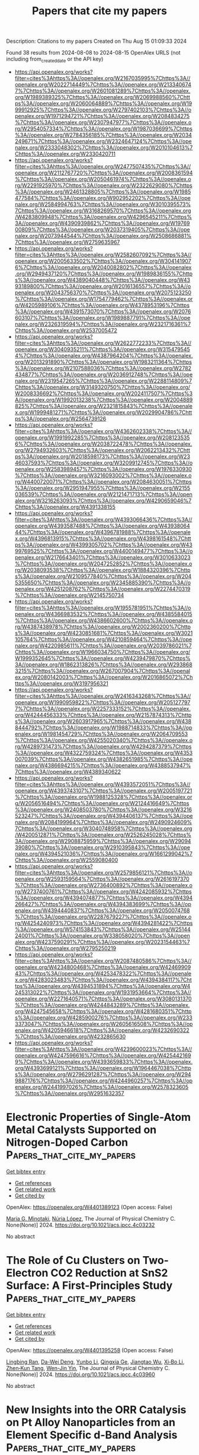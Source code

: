 #+TITLE: Papers that cite my papers
Description: Citations to my papers
Created on Thu Aug 15 01:09:33 2024

Found 38 results from 2024-08-08 to 2024-08-15
OpenAlex URLS (not including from_created_date or the API key)
- [[https://api.openalex.org/works?filter=cites%3Ahttps%3A//openalex.org/W2167035995%7Chttps%3A//openalex.org/W2022714449%7Chttps%3A//openalex.org/W2133406747%7Chttps%3A//openalex.org/W2601081289%7Chttps%3A//openalex.org/W1989389325%7Chttps%3A//openalex.org/W2069988560%7Chttps%3A//openalex.org/W2060064889%7Chttps%3A//openalex.org/W1999912925%7Chttps%3A//openalex.org/W2797402103%7Chttps%3A//openalex.org/W1971294721%7Chttps%3A//openalex.org/W2084834275%7Chttps%3A//openalex.org/W2307947977%7Chttps%3A//openalex.org/W2954057334%7Chttps%3A//openalex.org/W1987036699%7Chttps%3A//openalex.org/W2784356185%7Chttps%3A//openalex.org/W2034249671%7Chttps%3A//openalex.org/W2324647124%7Chttps%3A//openalex.org/W2333048302%7Chttps%3A//openalex.org/W2010104613%7Chttps%3A//openalex.org/W2330420711]]
- [[https://api.openalex.org/works?filter=cites%3Ahttps%3A//openalex.org/W2477507435%7Chttps%3A//openalex.org/W2112767720%7Chttps%3A//openalex.org/W2008361594%7Chttps%3A//openalex.org/W2050461974%7Chttps%3A//openalex.org/W2291925970%7Chttps%3A//openalex.org/W2322629080%7Chttps%3A//openalex.org/W2461328805%7Chttps%3A//openalex.org/W1985477584%7Chttps%3A//openalex.org/W902952202%7Chttps%3A//openalex.org/W2584994763%7Chttps%3A//openalex.org/W3010395573%7Chttps%3A//openalex.org/W3168269570%7Chttps%3A//openalex.org/W4283809948%7Chttps%3A//openalex.org/W4296545211%7Chttps%3A//openalex.org/W4390939862%7Chttps%3A//openalex.org/W1976900809%7Chttps%3A//openalex.org/W2037319405%7Chttps%3A//openalex.org/W2073944544%7Chttps%3A//openalex.org/W2508686881%7Chttps%3A//openalex.org/W2759635967]]
- [[https://api.openalex.org/works?filter=cites%3Ahttps%3A//openalex.org/W2582607092%7Chttps%3A//openalex.org/W2005633502%7Chttps%3A//openalex.org/W3041419076%7Chttps%3A//openalex.org/W2040082802%7Chttps%3A//openalex.org/W2949437120%7Chttps%3A//openalex.org/W1989836155%7Chttps%3A//openalex.org/W4389040448%7Chttps%3A//openalex.org/W4393189800%7Chttps%3A//openalex.org/W2016136557%7Chttps%3A//openalex.org/W2043756370%7Chttps%3A//openalex.org/W2075123250%7Chttps%3A//openalex.org/W1754779462%7Chttps%3A//openalex.org/W4205989106%7Chttps%3A//openalex.org/W4378953196%7Chttps%3A//openalex.org/W4391573070%7Chttps%3A//openalex.org/W2076603107%7Chttps%3A//openalex.org/W1989887791%7Chttps%3A//openalex.org/W2326319594%7Chttps%3A//openalex.org/W2321716361%7Chttps%3A//openalex.org/W2537005472]]
- [[https://api.openalex.org/works?filter=cites%3Ahttps%3A//openalex.org/W2622772233%7Chttps%3A//openalex.org/W3040935211%7Chttps%3A//openalex.org/W3154795454%7Chttps%3A//openalex.org/W4387964204%7Chttps%3A//openalex.org/W2013291890%7Chttps%3A//openalex.org/W1983211364%7Chttps%3A//openalex.org/W2107588036%7Chttps%3A//openalex.org/W2782434877%7Chttps%3A//openalex.org/W2036912748%7Chttps%3A//openalex.org/W2319547265%7Chttps%3A//openalex.org/W2288114809%7Chttps%3A//openalex.org/W3149320750%7Chttps%3A//openalex.org/W2008336692%7Chttps%3A//openalex.org/W2024117507%7Chttps%3A//openalex.org/W1992013238%7Chttps%3A//openalex.org/W2004889825%7Chttps%3A//openalex.org/W2321815843%7Chttps%3A//openalex.org/W1999481271%7Chttps%3A//openalex.org/W2029904786%7Chttps%3A//openalex.org/W2564739126]]
- [[https://api.openalex.org/works?filter=cites%3Ahttps%3A//openalex.org/W4362602338%7Chttps%3A//openalex.org/W1991992285%7Chttps%3A//openalex.org/W2081235356%7Chttps%3A//openalex.org/W2038722478%7Chttps%3A//openalex.org/W2794932603%7Chttps%3A//openalex.org/W2062213432%7Chttps%3A//openalex.org/W2018598173%7Chttps%3A//openalex.org/W2346037593%7Chttps%3A//openalex.org/W3209912745%7Chttps%3A//openalex.org/W2583989457%7Chttps%3A//openalex.org/W1976330930%7Chttps%3A//openalex.org/W3216093002%7Chttps%3A//openalex.org/W4400720071%7Chttps%3A//openalex.org/W2084630051%7Chttps%3A//openalex.org/W2951947955%7Chttps%3A//openalex.org/W2155036539%7Chttps%3A//openalex.org/W2121471713%7Chttps%3A//openalex.org/W3216263093%7Chttps%3A//openalex.org/W4290659046%7Chttps%3A//openalex.org/W4391338155]]
- [[https://api.openalex.org/works?filter=cites%3Ahttps%3A//openalex.org/W4393066436%7Chttps%3A//openalex.org/W4393587488%7Chttps%3A//openalex.org/W4393806444%7Chttps%3A//openalex.org/W4396781988%7Chttps%3A//openalex.org/W4396813915%7Chttps%3A//openalex.org/W4398161548%7Chttps%3A//openalex.org/W4399305702%7Chttps%3A//openalex.org/W4399769525%7Chttps%3A//openalex.org/W4400149477%7Chttps%3A//openalex.org/W2176643401%7Chttps%3A//openalex.org/W3010633023%7Chttps%3A//openalex.org/W2047252852%7Chttps%3A//openalex.org/W2038093538%7Chttps%3A//openalex.org/W1884320396%7Chttps%3A//openalex.org/W2109577840%7Chttps%3A//openalex.org/W2045355650%7Chttps%3A//openalex.org/W2345885390%7Chttps%3A//openalex.org/W4251208762%7Chttps%3A//openalex.org/W2274470319%7Chttps%3A//openalex.org/W2145750734]]
- [[https://api.openalex.org/works?filter=cites%3Ahttps%3A//openalex.org/W1955781951%7Chttps%3A//openalex.org/W4366983532%7Chttps%3A//openalex.org/W4385584015%7Chttps%3A//openalex.org/W4386602600%7Chttps%3A//openalex.org/W4387438978%7Chttps%3A//openalex.org/W2002360200%7Chttps%3A//openalex.org/W4230851681%7Chttps%3A//openalex.org/W3021105764%7Chttps%3A//openalex.org/W4210859464%7Chttps%3A//openalex.org/W4220985611%7Chttps%3A//openalex.org/W2039786021%7Chttps%3A//openalex.org/W1966034750%7Chttps%3A//openalex.org/W1999352645%7Chttps%3A//openalex.org/W4239479870%7Chttps%3A//openalex.org/W1862313826%7Chttps%3A//openalex.org/W2938683215%7Chttps%3A//openalex.org/W267007904%7Chttps%3A//openalex.org/W2080142003%7Chttps%3A//openalex.org/W2016865072%7Chttps%3A//openalex.org/W3197956321]]
- [[https://api.openalex.org/works?filter=cites%3Ahttps%3A//openalex.org/W2416343268%7Chttps%3A//openalex.org/W1990959822%7Chttps%3A//openalex.org/W2051277977%7Chttps%3A//openalex.org/W2257333152%7Chttps%3A//openalex.org/W4244456333%7Chttps%3A//openalex.org/W2157874313%7Chttps%3A//openalex.org/W2603917965%7Chttps%3A//openalex.org/W4388444792%7Chttps%3A//openalex.org/W1988714833%7Chttps%3A//openalex.org/W1981454729%7Chttps%3A//openalex.org/W2064709553%7Chttps%3A//openalex.org/W4255020340%7Chttps%3A//openalex.org/W4289731473%7Chttps%3A//openalex.org/W4294287379%7Chttps%3A//openalex.org/W4322759324%7Chttps%3A//openalex.org/W4353007039%7Chttps%3A//openalex.org/W4382651985%7Chttps%3A//openalex.org/W4386694215%7Chttps%3A//openalex.org/W4388537947%7Chttps%3A//openalex.org/W4389340622]]
- [[https://api.openalex.org/works?filter=cites%3Ahttps%3A//openalex.org/W4393572051%7Chttps%3A//openalex.org/W4393743107%7Chttps%3A//openalex.org/W2005197721%7Chttps%3A//openalex.org/W1988125328%7Chttps%3A//openalex.org/W2056516494%7Chttps%3A//openalex.org/W2124416649%7Chttps%3A//openalex.org/W2408503780%7Chttps%3A//openalex.org/W3216523247%7Chttps%3A//openalex.org/W4394406137%7Chttps%3A//openalex.org/W2084199964%7Chttps%3A//openalex.org/W2490924609%7Chttps%3A//openalex.org/W3040748958%7Chttps%3A//openalex.org/W4200512871%7Chttps%3A//openalex.org/W2526245028%7Chttps%3A//openalex.org/W2908875959%7Chttps%3A//openalex.org/W2909439080%7Chttps%3A//openalex.org/W2910395843%7Chttps%3A//openalex.org/W4394521036%7Chttps%3A//openalex.org/W1661299042%7Chttps%3A//openalex.org/W2559080400]]
- [[https://api.openalex.org/works?filter=cites%3Ahttps%3A//openalex.org/W2579856121%7Chttps%3A//openalex.org/W2593159564%7Chttps%3A//openalex.org/W2616197370%7Chttps%3A//openalex.org/W2736400892%7Chttps%3A//openalex.org/W2737400761%7Chttps%3A//openalex.org/W4242085932%7Chttps%3A//openalex.org/W4394074877%7Chttps%3A//openalex.org/W4394266427%7Chttps%3A//openalex.org/W4394383699%7Chttps%3A//openalex.org/W4394440837%7Chttps%3A//openalex.org/W2050074768%7Chttps%3A//openalex.org/W2287679227%7Chttps%3A//openalex.org/W4254240973%7Chttps%3A//openalex.org/W4394281422%7Chttps%3A//openalex.org/W574153843%7Chttps%3A//openalex.org/W2514424001%7Chttps%3A//openalex.org/W338058020%7Chttps%3A//openalex.org/W4237590291%7Chttps%3A//openalex.org/W2023154463%7Chttps%3A//openalex.org/W2795250219]]
- [[https://api.openalex.org/works?filter=cites%3Ahttps%3A//openalex.org/W2087480586%7Chttps%3A//openalex.org/W4234800468%7Chttps%3A//openalex.org/W4246990943%7Chttps%3A//openalex.org/W4253478322%7Chttps%3A//openalex.org/W4283023483%7Chttps%3A//openalex.org/W4394384117%7Chttps%3A//openalex.org/W4394531894%7Chttps%3A//openalex.org/W4245313022%7Chttps%3A//openalex.org/W1931953664%7Chttps%3A//openalex.org/W2271640571%7Chttps%3A//openalex.org/W3080131370%7Chttps%3A//openalex.org/W4244843289%7Chttps%3A//openalex.org/W4247545658%7Chttps%3A//openalex.org/W4281680351%7Chttps%3A//openalex.org/W4285900276%7Chttps%3A//openalex.org/W2333373047%7Chttps%3A//openalex.org/W2605616508%7Chttps%3A//openalex.org/W4205946618%7Chttps%3A//openalex.org/W4232690322%7Chttps%3A//openalex.org/W4232865630]]
- [[https://api.openalex.org/works?filter=cites%3Ahttps%3A//openalex.org/W4239600023%7Chttps%3A//openalex.org/W4247596616%7Chttps%3A//openalex.org/W4254421699%7Chttps%3A//openalex.org/W4393659833%7Chttps%3A//openalex.org/W4393699121%7Chttps%3A//openalex.org/W1964467038%7Chttps%3A//openalex.org/W2796291287%7Chttps%3A//openalex.org/W2949887176%7Chttps%3A//openalex.org/W4244960257%7Chttps%3A//openalex.org/W2441997026%7Chttps%3A//openalex.org/W2578323605%7Chttps%3A//openalex.org/W2951632357]]

* Electronic Properties of Single-Atom Metal Catalysts Supported on Nitrogen-Doped Carbon  :Papers_that_cite_my_papers:
:PROPERTIES:
:UUID: https://openalex.org/W4401389123
:TOPICS: Catalytic Nanomaterials, Electrocatalysis for Energy Conversion, Catalytic Dehydrogenation of Light Alkanes
:PUBLICATION_DATE: 2024-08-07
:END:    
    
[[elisp:(doi-add-bibtex-entry "https://doi.org/10.1021/acs.jpcc.4c03232")][Get bibtex entry]] 

- [[elisp:(progn (xref--push-markers (current-buffer) (point)) (oa--referenced-works "https://openalex.org/W4401389123"))][Get references]]
- [[elisp:(progn (xref--push-markers (current-buffer) (point)) (oa--related-works "https://openalex.org/W4401389123"))][Get related work]]
- [[elisp:(progn (xref--push-markers (current-buffer) (point)) (oa--cited-by-works "https://openalex.org/W4401389123"))][Get cited by]]

OpenAlex: https://openalex.org/W4401389123 (Open access: False)
    
[[https://openalex.org/A5037581426][Maria G. Minotaki]], [[https://openalex.org/A5100605805][Núria López]], The Journal of Physical Chemistry C. None(None)] 2024. https://doi.org/10.1021/acs.jpcc.4c03232 
     
No abstract    

    

* The Role of Cu Clusters on Two-Electron CO2 Reduction at SnS2 Surface: A First-Principles Study  :Papers_that_cite_my_papers:
:PROPERTIES:
:UUID: https://openalex.org/W4401395258
:TOPICS: Electrochemical Reduction of CO2 to Fuels, Catalytic Nanomaterials, Electrocatalysis for Energy Conversion
:PUBLICATION_DATE: 2024-08-07
:END:    
    
[[elisp:(doi-add-bibtex-entry "https://doi.org/10.1021/acs.jpcc.4c03960")][Get bibtex entry]] 

- [[elisp:(progn (xref--push-markers (current-buffer) (point)) (oa--referenced-works "https://openalex.org/W4401395258"))][Get references]]
- [[elisp:(progn (xref--push-markers (current-buffer) (point)) (oa--related-works "https://openalex.org/W4401395258"))][Get related work]]
- [[elisp:(progn (xref--push-markers (current-buffer) (point)) (oa--cited-by-works "https://openalex.org/W4401395258"))][Get cited by]]

OpenAlex: https://openalex.org/W4401395258 (Open access: False)
    
[[https://openalex.org/A5033472729][Lingbing Ran]], [[https://openalex.org/A5054984834][Da-Wei Deng]], [[https://openalex.org/A5100755281][Yunbo Li]], [[https://openalex.org/A5025150476][Qingxia Ge]], [[https://openalex.org/A5014111002][Jiangtao Wu]], [[https://openalex.org/A5101858529][Xi‐Bo Li]], [[https://openalex.org/A5046916725][Zhen‐Kun Tang]], [[https://openalex.org/A5100654261][Wen-Jin Yin]], The Journal of Physical Chemistry C. None(None)] 2024. https://doi.org/10.1021/acs.jpcc.4c03960 
     
No abstract    

    

* New Insights into the ORR Catalysis on Pt Alloy Nanoparticles from an Element Specific d-Band Analysis  :Papers_that_cite_my_papers:
:PROPERTIES:
:UUID: https://openalex.org/W4401395709
:TOPICS: Electrocatalysis for Energy Conversion, Fuel Cell Membrane Technology, Accelerating Materials Innovation through Informatics
:PUBLICATION_DATE: 2024-08-07
:END:    
    
[[elisp:(doi-add-bibtex-entry "https://doi.org/10.1021/acs.jpclett.4c01912")][Get bibtex entry]] 

- [[elisp:(progn (xref--push-markers (current-buffer) (point)) (oa--referenced-works "https://openalex.org/W4401395709"))][Get references]]
- [[elisp:(progn (xref--push-markers (current-buffer) (point)) (oa--related-works "https://openalex.org/W4401395709"))][Get related work]]
- [[elisp:(progn (xref--push-markers (current-buffer) (point)) (oa--cited-by-works "https://openalex.org/W4401395709"))][Get cited by]]

OpenAlex: https://openalex.org/W4401395709 (Open access: False)
    
[[https://openalex.org/A5020007180][Tyler Joe Ziehl]], [[https://openalex.org/A5084775819][Junrui Li]], [[https://openalex.org/A5065440051][Shouheng Sun]], [[https://openalex.org/A5103286383][Peng Zhang]], The Journal of Physical Chemistry Letters. None(None)] 2024. https://doi.org/10.1021/acs.jpclett.4c01912 
     
Bolstered by their unique atomic structures and tailored compositions, nanoalloys exhibit extraordinary properties making them ideal materials to solve challenges in energy storage and conversion catalysis. However, a quantitative description of the structure-property relationships using an accurate descriptor-based model for nanoalloys, ranging from bimetallic to multimetallic compositions, is needed to drive efficient material design toward high-performance catalysis. In this work, we highlight the electronic property and catalytic activity relationship from an element specific    

    

* Electrocatalytic Ammonia Oxidation to Nitrite and Nitrate with NiOOH‐Ni  :Papers_that_cite_my_papers:
:PROPERTIES:
:UUID: https://openalex.org/W4401396156
:TOPICS: Ammonia Synthesis and Electrocatalysis, Photocatalytic Materials for Solar Energy Conversion, Electrocatalysis for Energy Conversion
:PUBLICATION_DATE: 2024-08-07
:END:    
    
[[elisp:(doi-add-bibtex-entry "https://doi.org/10.1002/aenm.202401675")][Get bibtex entry]] 

- [[elisp:(progn (xref--push-markers (current-buffer) (point)) (oa--referenced-works "https://openalex.org/W4401396156"))][Get references]]
- [[elisp:(progn (xref--push-markers (current-buffer) (point)) (oa--related-works "https://openalex.org/W4401396156"))][Get related work]]
- [[elisp:(progn (xref--push-markers (current-buffer) (point)) (oa--cited-by-works "https://openalex.org/W4401396156"))][Get cited by]]

OpenAlex: https://openalex.org/W4401396156 (Open access: True)
    
[[https://openalex.org/A5100757247][Hanwen Liu]], [[https://openalex.org/A5090056715][Cheng‐Jie Yang]], [[https://openalex.org/A5047174251][Chung‐Li Dong]], [[https://openalex.org/A5014361481][Jiashu Wang]], [[https://openalex.org/A5100327582][Xin Zhang]], [[https://openalex.org/A5074675507][Andrey Lyalin]], [[https://openalex.org/A5034117852][Tetsuya Taketsugu]], [[https://openalex.org/A5101784637][Zhiqi Chen]], [[https://openalex.org/A5006377403][Daqin Guan]], [[https://openalex.org/A5072221758][Xiaomin Xu]], [[https://openalex.org/A5034744923][Zongping Shao]], [[https://openalex.org/A5076645149][Zhenguo Huang]], Advanced Energy Materials. None(None)] 2024. https://doi.org/10.1002/aenm.202401675 
     
Abstract Ammonia electrooxidation in aqueous solutions can be a highly energy‐efficient process in producing nitrate and nitrite while generating hydrogen under ambient conditions. However, the kinetics of this reaction are slow and the role of catalyst in facilitating ammonia electrooxidation is not well understood. In this study, a high‐performance NiOOH‐Ni catalyst is introduced for converting ammonia into nitrite with Faraday efficiency of up to 90.4% and nitrate production rate of 1 mg h −1 cm −2 . By employing Operando techniques, the role of NiOOH catalyst is elucidated in the dynamic electrooxidation of ammonia. Density functional theory (DFT) calculations support experimental observations and reveal the mechanism of the electrochemical oxidation of ammonia to nitrite and nitrate. Overall, this research contributes to the development of a cost‐effective and highly efficient catalyst for large‐scale ammonia electrolysis, while shedding light on the underlying mechanism of the NiOOH catalyst in ammonia electrooxidation.    

    

* Metal Atom–Support Interaction in Single Atom Catalysts toward Hydrogen Peroxide Electrosynthesis  :Papers_that_cite_my_papers:
:PROPERTIES:
:UUID: https://openalex.org/W4401397949
:TOPICS: Electrocatalysis for Energy Conversion, Catalytic Nanomaterials, Fuel Cell Membrane Technology
:PUBLICATION_DATE: 2024-08-07
:END:    
    
[[elisp:(doi-add-bibtex-entry "https://doi.org/10.1021/acsnano.4c07916")][Get bibtex entry]] 

- [[elisp:(progn (xref--push-markers (current-buffer) (point)) (oa--referenced-works "https://openalex.org/W4401397949"))][Get references]]
- [[elisp:(progn (xref--push-markers (current-buffer) (point)) (oa--related-works "https://openalex.org/W4401397949"))][Get related work]]
- [[elisp:(progn (xref--push-markers (current-buffer) (point)) (oa--cited-by-works "https://openalex.org/W4401397949"))][Get cited by]]

OpenAlex: https://openalex.org/W4401397949 (Open access: False)
    
[[https://openalex.org/A5039719123][Jizhou Duan]], [[https://openalex.org/A5008599015][Haitao Xu]], [[https://openalex.org/A5100648729][Wang Gao]], [[https://openalex.org/A5100416650][Shanshan Chen]], [[https://openalex.org/A5100767435][Feng Li]], [[https://openalex.org/A5100649707][Dongyuan Zhao]], ACS Nano. None(None)] 2024. https://doi.org/10.1021/acsnano.4c07916 
     
Single metal atom catalysts (SACs) have garnered considerable attention as promising agents for catalyzing important industrial reactions, particularly the electrochemical synthesis of hydrogen peroxide (H    

    

* Importance of Morphology of Layered Double Hydroxide in Electrochemical Energy Storage and Catalysis  :Papers_that_cite_my_papers:
:PROPERTIES:
:UUID: https://openalex.org/W4401400887
:TOPICS: Layered Double Hydroxide Nanomaterials, Materials for Electrochemical Supercapacitors, Aqueous Zinc-Ion Battery Technology
:PUBLICATION_DATE: 2024-08-07
:END:    
    
[[elisp:(doi-add-bibtex-entry "https://doi.org/10.1002/smtd.202400519")][Get bibtex entry]] 

- [[elisp:(progn (xref--push-markers (current-buffer) (point)) (oa--referenced-works "https://openalex.org/W4401400887"))][Get references]]
- [[elisp:(progn (xref--push-markers (current-buffer) (point)) (oa--related-works "https://openalex.org/W4401400887"))][Get related work]]
- [[elisp:(progn (xref--push-markers (current-buffer) (point)) (oa--cited-by-works "https://openalex.org/W4401400887"))][Get cited by]]

OpenAlex: https://openalex.org/W4401400887 (Open access: False)
    
[[https://openalex.org/A5030964596][Peng Song]], [[https://openalex.org/A5033634373][Qianfeng Pan]], [[https://openalex.org/A5027724689][Yixuan Qiao]], [[https://openalex.org/A5100423064][Tiantian Wang]], [[https://openalex.org/A5106350832][Nyan Lynn Htut]], [[https://openalex.org/A5100427392][Bo Chen]], [[https://openalex.org/A5103530725][Marc A. Anderson]], [[https://openalex.org/A5100322915][Yang Wang]], [[https://openalex.org/A5048769631][Han Hu]], Small Methods. None(None)] 2024. https://doi.org/10.1002/smtd.202400519 
     
The development of nanomaterials for energy storage and conversion has always been important. Layered double hydroxide (LDH) is a promising material due to its high capacity, tunable composition and easy synthesis. In this work, the morphology of NiCo-LDH is tuned with surfactants including sodium dodecyl sulfate (SDS) and cetyltrimethylammonium bromide (CTAB), and investigated the correlation between morphology and electrochemical properties. NiCo-LDH-SDS with a layered structure exhibited a specific capacitance of 1004 C g    

    

* Emerging electrocatalysts for green ammonia production: Recent progress and future outlook  :Papers_that_cite_my_papers:
:PROPERTIES:
:UUID: https://openalex.org/W4401406586
:TOPICS: Ammonia Synthesis and Electrocatalysis, Content-Centric Networking for Information Delivery, Photocatalytic Materials for Solar Energy Conversion
:PUBLICATION_DATE: 2024-10-01
:END:    
    
[[elisp:(doi-add-bibtex-entry "https://doi.org/10.1016/j.arabjc.2024.105950")][Get bibtex entry]] 

- [[elisp:(progn (xref--push-markers (current-buffer) (point)) (oa--referenced-works "https://openalex.org/W4401406586"))][Get references]]
- [[elisp:(progn (xref--push-markers (current-buffer) (point)) (oa--related-works "https://openalex.org/W4401406586"))][Get related work]]
- [[elisp:(progn (xref--push-markers (current-buffer) (point)) (oa--cited-by-works "https://openalex.org/W4401406586"))][Get cited by]]

OpenAlex: https://openalex.org/W4401406586 (Open access: True)
    
[[https://openalex.org/A5037137868][Sajid Mahmood]], [[https://openalex.org/A5080510826][Shahid Iqbal]], [[https://openalex.org/A5037137868][Sajid Mahmood]], [[https://openalex.org/A5022610278][Muhammad Ammar]], [[https://openalex.org/A5022077571][Muhammad Javed Iqbal]], [[https://openalex.org/A5066297578][Ali Bahadur]], [[https://openalex.org/A5043577597][Nasser S. Awwad]], [[https://openalex.org/A5061201872][Hala A. Ibrahium]], Arabian Journal of Chemistry. 17(10)] 2024. https://doi.org/10.1016/j.arabjc.2024.105950 
     
In the Haber-Bosch process (HBp), which uses elevated pressure and temperature to produce more concentration of nitrogen and hydrogen gases, 90% of the 175 million metric tons of NH3 generated worldwide in 2016 were manufactured in this process. According to the road plan for sustainable ammonia production sustainably, using water as a reducing agent is the most effective way to fix nitrogen in close-quarters ambiance. A complete explanation of theoretical and practical work on electrocatalytic nitrogen reduction is provided in this article, with special attention paid to the low selectivity of nitrogen reduction to ammonia in comparison to protons to hydrogen. Since they are essential for accurately achieving high nitrogen production and Faradaic efficiency (FE), their information outlines electrocatalysts, electrolyte selection criteria, and managed experiment design. Under diverse conditions, the evolution of theory and experiment is examined. Finally, feedback is given on this field's present issues and prospects.    

    

* Tunable topological magnetism in superlattices of nonmagnetic B20 systems  :Papers_that_cite_my_papers:
:PROPERTIES:
:UUID: https://openalex.org/W4401418556
:TOPICS: Magnetic Skyrmions and Spintronics, Mechanical Properties of Metallic Glasses, Synthesis and Properties of Boron-based Materials
:PUBLICATION_DATE: 2024-08-08
:END:    
    
[[elisp:(doi-add-bibtex-entry "https://doi.org/10.1103/physrevb.110.l060407")][Get bibtex entry]] 

- [[elisp:(progn (xref--push-markers (current-buffer) (point)) (oa--referenced-works "https://openalex.org/W4401418556"))][Get references]]
- [[elisp:(progn (xref--push-markers (current-buffer) (point)) (oa--related-works "https://openalex.org/W4401418556"))][Get related work]]
- [[elisp:(progn (xref--push-markers (current-buffer) (point)) (oa--cited-by-works "https://openalex.org/W4401418556"))][Get cited by]]

OpenAlex: https://openalex.org/W4401418556 (Open access: True)
    
[[https://openalex.org/A5059946451][Vladislav Borisov]], [[https://openalex.org/A5000450963][Anna Delin]], [[https://openalex.org/A5064187188][Olle Eriksson]], Physical review. B./Physical review. B. 110(6)] 2024. https://doi.org/10.1103/physrevb.110.l060407 
     
We predict topological magnetic properties of B20 systems, that are organized in atomically thin multilayers. In particular, we focus on FeSi/CoSi and FeSi/FeGe superlattices with different numbers of layers and interface structures. We demonstrate that the absence of long-range magnetic order, previously observed in bulk FeSi and CoSi, is broken near the FeSi/CoSi interface, where a magnetic state with a nontrivial topological texture appears. Using the Heisenberg and Dzyaloshinskii-Moriya (DM) interactions calculated from first principles, we perform finite-temperature atomistic spin dynamics simulations for up to 2×106 spins to capture the complexity of noncollinear textures. Our simulations predict the formation of antiskyrmions in a [001]-oriented FeSi/CoSi multilayer, intermediate skyrmions in a [111]-oriented FeSi/CoSi system, and Bloch skyrmions in the FeSi/FeGe (001) system, with a size between 7 and 37 nm. These varieties of topological magnetic textures in the studied systems can be attributed to the complex asymmetric structure of the DM matrix, which is different from previously known magnetic materials. We demonstrate that through structural engineering both ferromagnetic and antiferromagnetic skyrmions can be stabilized, where the latter are especially appealing for applications due to the zero skyrmion Hall effect. The proposed B20 multilayers show a potential for further exploration and call for experimental confirmation. Published by the American Physical Society 2024    

    

* Enhancing Low Temperature Lithium-ion Battery Performance under High-rate Conditions with Niobium Oxides  :Papers_that_cite_my_papers:
:PROPERTIES:
:UUID: https://openalex.org/W4401422129
:TOPICS: Lithium-ion Battery Technology, Lithium Battery Technologies, Battery Recycling and Rare Earth Recovery
:PUBLICATION_DATE: 2024-08-01
:END:    
    
[[elisp:(doi-add-bibtex-entry "https://doi.org/10.1016/j.mtener.2024.101663")][Get bibtex entry]] 

- [[elisp:(progn (xref--push-markers (current-buffer) (point)) (oa--referenced-works "https://openalex.org/W4401422129"))][Get references]]
- [[elisp:(progn (xref--push-markers (current-buffer) (point)) (oa--related-works "https://openalex.org/W4401422129"))][Get related work]]
- [[elisp:(progn (xref--push-markers (current-buffer) (point)) (oa--cited-by-works "https://openalex.org/W4401422129"))][Get cited by]]

OpenAlex: https://openalex.org/W4401422129 (Open access: False)
    
[[https://openalex.org/A5073315754][Elizabeth A. Pogue]], [[https://openalex.org/A5087885200][Spencer Langevin]], [[https://openalex.org/A5072491631][Tanner Hamann]], [[https://openalex.org/A5038524359][Karun K. Rao]], [[https://openalex.org/A5066321829][Marshall A. Schroeder]], [[https://openalex.org/A5027907644][Nam Q. Le]], [[https://openalex.org/A5025986733][Courtney McHale]], [[https://openalex.org/A5095955718][Zachary Burchfield]], [[https://openalex.org/A5080572468][Jesse S. Ko]], Materials Today Energy. None(None)] 2024. https://doi.org/10.1016/j.mtener.2024.101663 
     
No abstract    

    

* Financiamento ambiental e a atividade de captura e armazenamento de CO2: instrumentos para efetivação da responsabilidade de longo prazo no Brasil  :Papers_that_cite_my_papers:
:PROPERTIES:
:UUID: https://openalex.org/W4401422708
:TOPICS: Impact of Infrastructure and Taxation on Economic Growth, Ship Recycling and Offshore Decommissioning, Measurement and Evaluation of Sustainable Development
:PUBLICATION_DATE: 2024-08-08
:END:    
    
[[elisp:(doi-add-bibtex-entry "https://doi.org/10.11606/t.106.2024.tde-22072024-155313")][Get bibtex entry]] 

- [[elisp:(progn (xref--push-markers (current-buffer) (point)) (oa--referenced-works "https://openalex.org/W4401422708"))][Get references]]
- [[elisp:(progn (xref--push-markers (current-buffer) (point)) (oa--related-works "https://openalex.org/W4401422708"))][Get related work]]
- [[elisp:(progn (xref--push-markers (current-buffer) (point)) (oa--cited-by-works "https://openalex.org/W4401422708"))][Get cited by]]

OpenAlex: https://openalex.org/W4401422708 (Open access: True)
    
[[https://openalex.org/A5106358548][Silvia Andrea Cupertino]], No host. None(None)] 2024. https://doi.org/10.11606/t.106.2024.tde-22072024-155313  ([[http://www.teses.usp.br/teses/disponiveis/106/106133/tde-22072024-155313/publico/TeseFinanciamentoAmbientalSilviaCupertino.pdf][pdf]])
     
No abstract    

    

* Review of Extrinsic Factors That Limit the Catalytic Performance of Transition Metal Dichalcogenides (TMDs) in Hydrogen Evolution Reactions (HER)  :Papers_that_cite_my_papers:
:PROPERTIES:
:UUID: https://openalex.org/W4401427676
:TOPICS: Thin-Film Solar Cell Technology, Two-Dimensional Materials, Electrocatalysis for Energy Conversion
:PUBLICATION_DATE: 2024-08-08
:END:    
    
[[elisp:(doi-add-bibtex-entry "https://doi.org/10.1002/celc.202400259")][Get bibtex entry]] 

- [[elisp:(progn (xref--push-markers (current-buffer) (point)) (oa--referenced-works "https://openalex.org/W4401427676"))][Get references]]
- [[elisp:(progn (xref--push-markers (current-buffer) (point)) (oa--related-works "https://openalex.org/W4401427676"))][Get related work]]
- [[elisp:(progn (xref--push-markers (current-buffer) (point)) (oa--cited-by-works "https://openalex.org/W4401427676"))][Get cited by]]

OpenAlex: https://openalex.org/W4401427676 (Open access: True)
    
[[https://openalex.org/A5065698004][Jeyavelan Muthu]], [[https://openalex.org/A5059883196][Farheen Khurshid]], [[https://openalex.org/A5087242105][Mario Hofmann]], [[https://openalex.org/A5028064495][Ya‐Ping Hsieh]], ChemElectroChem. None(None)] 2024. https://doi.org/10.1002/celc.202400259 
     
Abstract Transition metal dichalcogenides (TMDs) have garnered attention as potential catalysts for water splitting owing to their unique structures, diverse electronic properties, and composition from earth‐abundant elements. While certain TMD catalysts, notably MoS 2 , have shown promising activity for hydrogen evolution reactions (HER), achieving performance comparable to traditional platinum catalysts remains a challenge. While significant effort has been invested into understanding the effect of TMD's structural properties, such as defectiveness and crystalline phases, recent work has emphasized the role of extrinsic factors on HER. This review summarizes the current understanding of the impact of commonly overlooked electrocatalytic effects that exhibit an enhanced importance in TMD‐based HER. By combining recent advances in theoretical modeling and experimental work, we review the dominating effects of extrinsic factors including electronic resistance, interfacial barriers, surface roughness, oxidation, and valence impurities. Our work aims to provide insights into optimizing TMDs as highly efficient catalysts for HER, facilitating future advancements in hydrogen generation technology.    

    

* Exploring Direct Electrochemical Fischer–Tropsch Chemistry of C1–C7 Hydrocarbons via Perimeter Engineering of Au–SrTiO3 Catalyst  :Papers_that_cite_my_papers:
:PROPERTIES:
:UUID: https://openalex.org/W4401427793
:TOPICS: Electrochemical Reduction of CO2 to Fuels, Electrocatalysis for Energy Conversion, Catalytic Nanomaterials
:PUBLICATION_DATE: 2024-08-08
:END:    
    
[[elisp:(doi-add-bibtex-entry "https://doi.org/10.1002/aenm.202402062")][Get bibtex entry]] 

- [[elisp:(progn (xref--push-markers (current-buffer) (point)) (oa--referenced-works "https://openalex.org/W4401427793"))][Get references]]
- [[elisp:(progn (xref--push-markers (current-buffer) (point)) (oa--related-works "https://openalex.org/W4401427793"))][Get related work]]
- [[elisp:(progn (xref--push-markers (current-buffer) (point)) (oa--cited-by-works "https://openalex.org/W4401427793"))][Get cited by]]

OpenAlex: https://openalex.org/W4401427793 (Open access: True)
    
[[https://openalex.org/A5103940136][Ju Hyun Yang]], [[https://openalex.org/A5106359982][Gi Beom Sim]], [[https://openalex.org/A5101647024][So Jeong Park]], [[https://openalex.org/A5062873772][Choong Kyun Rhee]], [[https://openalex.org/A5018915169][Chang Woo Myung]], [[https://openalex.org/A5035286820][Youngku Sohn]], Advanced Energy Materials. None(None)] 2024. https://doi.org/10.1002/aenm.202402062 
     
Abstract Traditionally, Fischer–Tropsch (FT) synthesis is performed using thermal catalysts and syngas (CO and H 2 ) under high‐pressure and high‐temperature conditions. However, this study introduces an approach that relies on FT chemistry assisted by electrochemistry, referred to here as direct electrochemical (EC) FT chemistry, under ambient conditions. A series of CH 4 , C n H 2n , and C n H 2n+2 hydrocarbons (n = 1–7) is successfully produced over gold (Au) nanoparticle‐loaded perovskite strontium titanate (SrTiO 3 ) nanostructures grown on rutile TiO 2 supported on Ti. Au (1.0 nm)–SrTiO 3 shows the best interface formation, with the highest Faradaic efficiency for C 2+ hydrocarbons. This direct EC‐FT process proceeds via a C─C coupling chain growth reaction at the Au‐SrTiO 3 interface as evidenced by the hydrocarbon weight distribution analysis and density functional theory calculations. The robust combination of experimental and computational findings reveals that optimum conditions for producing surface hydrogenation and C─C coupling polymerization, initiated by surface * CO and * H are achieved by controlling the undercoordinated Au at the perimeter sites of supported Au nanoparticles and by ensuring a harmonized density of states between Au and SrTiO 3 . This EC‐FT process opens a promising avenue for the direct conversion of CO 2 and H 2 O into value‐added long‐chain hydrocarbons.    

    

* Breaking the scaling relations of effective CO2 electrochemical reduction in diatomic catalysts by adjusting the flow direction of intermediate structures  :Papers_that_cite_my_papers:
:PROPERTIES:
:UUID: https://openalex.org/W4401430982
:TOPICS: Electrochemical Reduction of CO2 to Fuels, Electrocatalysis for Energy Conversion, Electrochemical Detection of Heavy Metal Ions
:PUBLICATION_DATE: 2024-01-01
:END:    
    
[[elisp:(doi-add-bibtex-entry "https://doi.org/10.1039/d4sc03085k")][Get bibtex entry]] 

- [[elisp:(progn (xref--push-markers (current-buffer) (point)) (oa--referenced-works "https://openalex.org/W4401430982"))][Get references]]
- [[elisp:(progn (xref--push-markers (current-buffer) (point)) (oa--related-works "https://openalex.org/W4401430982"))][Get related work]]
- [[elisp:(progn (xref--push-markers (current-buffer) (point)) (oa--cited-by-works "https://openalex.org/W4401430982"))][Get cited by]]

OpenAlex: https://openalex.org/W4401430982 (Open access: True)
    
[[https://openalex.org/A5100329827][Yanwen Zhang]], [[https://openalex.org/A5060867417][Zhaoqun Yao]], [[https://openalex.org/A5104173743][Yiming Yang]], [[https://openalex.org/A5077400199][Xingwu Zhai]], [[https://openalex.org/A5100401293][Feng Zhang]], [[https://openalex.org/A5014584400][Zhijun Guo]], [[https://openalex.org/A5019992212][Xinghuan Liu]], [[https://openalex.org/A5039611354][Bin Yang]], [[https://openalex.org/A5102874682][Yunxia Liang]], [[https://openalex.org/A5019544231][Guixian Ge]], [[https://openalex.org/A5044619703][Xin Jia]], Chemical Science. None(None)] 2024. https://doi.org/10.1039/d4sc03085k 
     
The electrocatalytic carbon dioxide reduction reaction (CO    

    

* Photoelectrochemical enhancement for TiO2-based photoanodes: in-situ electrochemical analysis, modification strategies and mechanism studies  :Papers_that_cite_my_papers:
:PROPERTIES:
:UUID: https://openalex.org/W4401433845
:TOPICS: Photocatalytic Materials for Solar Energy Conversion, Photocatalysis and Solar Energy Conversion, Formation and Properties of Nanocrystals and Nanostructures
:PUBLICATION_DATE: 2024-08-01
:END:    
    
[[elisp:(doi-add-bibtex-entry "https://doi.org/10.1016/j.electacta.2024.144859")][Get bibtex entry]] 

- [[elisp:(progn (xref--push-markers (current-buffer) (point)) (oa--referenced-works "https://openalex.org/W4401433845"))][Get references]]
- [[elisp:(progn (xref--push-markers (current-buffer) (point)) (oa--related-works "https://openalex.org/W4401433845"))][Get related work]]
- [[elisp:(progn (xref--push-markers (current-buffer) (point)) (oa--cited-by-works "https://openalex.org/W4401433845"))][Get cited by]]

OpenAlex: https://openalex.org/W4401433845 (Open access: False)
    
[[https://openalex.org/A5103136988][Xiaoying Shang]], [[https://openalex.org/A5101742243][Shouxin Zhang]], [[https://openalex.org/A5100409072][Zhiwei Li]], [[https://openalex.org/A5101430852][Li Fu]], Electrochimica Acta. None(None)] 2024. https://doi.org/10.1016/j.electacta.2024.144859 
     
No abstract    

    

* Oxophilic gallium single atoms bridged ruthenium clusters for practical anion-exchange membrane electrolyzer  :Papers_that_cite_my_papers:
:PROPERTIES:
:UUID: https://openalex.org/W4401437692
:TOPICS: Electrocatalysis for Energy Conversion, Lithium-ion Battery Technology, Accelerating Materials Innovation through Informatics
:PUBLICATION_DATE: 2024-08-08
:END:    
    
[[elisp:(doi-add-bibtex-entry "https://doi.org/10.1038/s41467-024-51200-4")][Get bibtex entry]] 

- [[elisp:(progn (xref--push-markers (current-buffer) (point)) (oa--referenced-works "https://openalex.org/W4401437692"))][Get references]]
- [[elisp:(progn (xref--push-markers (current-buffer) (point)) (oa--related-works "https://openalex.org/W4401437692"))][Get related work]]
- [[elisp:(progn (xref--push-markers (current-buffer) (point)) (oa--cited-by-works "https://openalex.org/W4401437692"))][Get cited by]]

OpenAlex: https://openalex.org/W4401437692 (Open access: True)
    
[[https://openalex.org/A5101843604][Chenhui Zhou]], [[https://openalex.org/A5050065678][Jia Shi]], [[https://openalex.org/A5100904892][Zhaoqi Dong]], [[https://openalex.org/A5100783047][Yunqi Liu]], [[https://openalex.org/A5100378023][Yan Chen]], [[https://openalex.org/A5008643265][Ying Han]], [[https://openalex.org/A5100386336][Lu Li]], [[https://openalex.org/A5100385193][Wenyu Zhang]], [[https://openalex.org/A5100327261][Qinghua Zhang]], [[https://openalex.org/A5016680184][Lin Gu]], [[https://openalex.org/A5026393313][Fan Lv]], [[https://openalex.org/A5001987994][Mingchuan Luo]], [[https://openalex.org/A5069379580][Shaojun Guo]], Nature Communications. 15(1)] 2024. https://doi.org/10.1038/s41467-024-51200-4 
     
The development of highly efficient and durable alkaline hydrogen evolution reaction (HER) catalysts is crucial for achieving high-performance practical anion exchange membrane water electrolyzer (AEMWE) at ampere-level current density. Herein, we report a design concept by employing Ga single atoms as an electronic bridge to stabilize the Ru clusters for boosting alkaline HER performance in practical AEMWE. Experimental and theoretical results collectively reveal that the bridged Ga sites trigger strong metal-support interaction for the homogeneous distribution of Ru clusters with high density, as well as optimize the Ru-H bond strength due to the electron transfer between Ru and Ga for enhanced intrinsic HER activity. Moreover, the oxophilic Ga sites near the Ru clusters tend to adsorb the hydroxyl species and accelerate the water dissociation for sufficient proton supplement in an alkaline medium. The Ru-Ga    

    

* High‐efficient electrocatalytic CO2 reduction to HCOOH coupling with 5‐hydroxymethylfurfural oxidation using flow cell  :Papers_that_cite_my_papers:
:PROPERTIES:
:UUID: https://openalex.org/W4401444002
:TOPICS: Electrochemical Reduction of CO2 to Fuels, Applications of Ionic Liquids, Aqueous Zinc-Ion Battery Technology
:PUBLICATION_DATE: 2024-08-09
:END:    
    
[[elisp:(doi-add-bibtex-entry "https://doi.org/10.1002/aic.18562")][Get bibtex entry]] 

- [[elisp:(progn (xref--push-markers (current-buffer) (point)) (oa--referenced-works "https://openalex.org/W4401444002"))][Get references]]
- [[elisp:(progn (xref--push-markers (current-buffer) (point)) (oa--related-works "https://openalex.org/W4401444002"))][Get related work]]
- [[elisp:(progn (xref--push-markers (current-buffer) (point)) (oa--cited-by-works "https://openalex.org/W4401444002"))][Get cited by]]

OpenAlex: https://openalex.org/W4401444002 (Open access: False)
    
[[https://openalex.org/A5028942434][Jing Ren]], [[https://openalex.org/A5036673376][Zixian Li]], [[https://openalex.org/A5043536721][Chenjun Ning]], [[https://openalex.org/A5075615139][Shaoquan Li]], [[https://openalex.org/A5031755593][Luming Zhang]], [[https://openalex.org/A5072093629][Hengshuo Huang]], [[https://openalex.org/A5024591419][Lirong Zheng]], [[https://openalex.org/A5073564772][Young Soo Kang]], [[https://openalex.org/A5001987994][Mingchuan Luo]], [[https://openalex.org/A5047430372][Yufei Zhao]], AIChE Journal. None(None)] 2024. https://doi.org/10.1002/aic.18562 
     
Abstract Among various products from electrocatalytic CO 2 reduction (CO 2 ER), HCOOH is highly profitable one. However, the slow kinetics of anodic oxygen evolution reaction lowers overall energy efficiency, which can be replaced by an electro‐oxidation reaction with low thermodynamic potential and fast kinetics. Herein, we report an electrolysis system coupling CO 2 ER with 5‐hydroxymethylfurfural oxidation reaction (HMFOR). A BiOCl–CuO catalyst was designed to sustain CO 2 ER to HCOOH at partial current density of 500 mA/cm 2 with FE HCOOH above 90% and 700 mA/cm 2 with FE HCOOH above 80%. In situ and ex situ x‐ray absorption fine structure was used to capture the structure transform of BiOCl–CuO into metallic Bi and Cu during CO 2 ER process, and the presence of CuO will promote this transformation which are supported by DFT calculations. Coupling HMFOR with CO 2 ER, we realize both FE HCOOH and FE FDCA above 95% simultaneously, providing new prospects vista for the electrosynthesis of value‐added products from paired system.    

    

* Harnessing transition metal oxide‑carbon heterostructures: Pioneering electrocatalysts for energy systems and other applications  :Papers_that_cite_my_papers:
:PROPERTIES:
:UUID: https://openalex.org/W4401444005
:TOPICS: Electrocatalysis for Energy Conversion, Aqueous Zinc-Ion Battery Technology, Materials for Electrochemical Supercapacitors
:PUBLICATION_DATE: 2024-10-01
:END:    
    
[[elisp:(doi-add-bibtex-entry "https://doi.org/10.1016/j.est.2024.113171")][Get bibtex entry]] 

- [[elisp:(progn (xref--push-markers (current-buffer) (point)) (oa--referenced-works "https://openalex.org/W4401444005"))][Get references]]
- [[elisp:(progn (xref--push-markers (current-buffer) (point)) (oa--related-works "https://openalex.org/W4401444005"))][Get related work]]
- [[elisp:(progn (xref--push-markers (current-buffer) (point)) (oa--cited-by-works "https://openalex.org/W4401444005"))][Get cited by]]

OpenAlex: https://openalex.org/W4401444005 (Open access: False)
    
[[https://openalex.org/A5088403806][M. S.]], [[https://openalex.org/A5089589972][Sariga]], [[https://openalex.org/A5028774128][Sandra Jose]], [[https://openalex.org/A5037420840][V. Anitha]], Journal of Energy Storage. 99(None)] 2024. https://doi.org/10.1016/j.est.2024.113171 
     
No abstract    

    

* Refining Free-Energy Calculations for Electrochemical Reactions: Unveiling Corrections beyond Gas-Phase Errors for Solvated Species and Ions  :Papers_that_cite_my_papers:
:PROPERTIES:
:UUID: https://openalex.org/W4401452021
:TOPICS: Electrochemical Reduction of CO2 to Fuels, Electrochemical Detection of Heavy Metal Ions, Electrocatalysis for Energy Conversion
:PUBLICATION_DATE: 2024-08-09
:END:    
    
[[elisp:(doi-add-bibtex-entry "https://doi.org/10.1021/acs.jpcc.4c04130")][Get bibtex entry]] 

- [[elisp:(progn (xref--push-markers (current-buffer) (point)) (oa--referenced-works "https://openalex.org/W4401452021"))][Get references]]
- [[elisp:(progn (xref--push-markers (current-buffer) (point)) (oa--related-works "https://openalex.org/W4401452021"))][Get related work]]
- [[elisp:(progn (xref--push-markers (current-buffer) (point)) (oa--cited-by-works "https://openalex.org/W4401452021"))][Get cited by]]

OpenAlex: https://openalex.org/W4401452021 (Open access: True)
    
[[https://openalex.org/A5013714174][Ebrahim Tayyebi]], [[https://openalex.org/A5004991965][Kai S. Exner]], The Journal of Physical Chemistry C. None(None)] 2024. https://doi.org/10.1021/acs.jpcc.4c04130 
     
No abstract    

    

* Strength of 2D glasses explored by machine-learning force fields  :Papers_that_cite_my_papers:
:PROPERTIES:
:UUID: https://openalex.org/W4401456504
:TOPICS: Glass Science and Technology, Characterization of Surface Roughness in Optical Components, Phase Change Materials for Data Storage and Photonics
:PUBLICATION_DATE: 2024-08-09
:END:    
    
[[elisp:(doi-add-bibtex-entry "https://doi.org/10.1063/5.0215663")][Get bibtex entry]] 

- [[elisp:(progn (xref--push-markers (current-buffer) (point)) (oa--referenced-works "https://openalex.org/W4401456504"))][Get references]]
- [[elisp:(progn (xref--push-markers (current-buffer) (point)) (oa--related-works "https://openalex.org/W4401456504"))][Get related work]]
- [[elisp:(progn (xref--push-markers (current-buffer) (point)) (oa--cited-by-works "https://openalex.org/W4401456504"))][Get cited by]]

OpenAlex: https://openalex.org/W4401456504 (Open access: False)
    
[[https://openalex.org/A5047856407][Peter Shi]], [[https://openalex.org/A5066028183][Zhiping Xu]], Journal of Applied Physics. 136(6)] 2024. https://doi.org/10.1063/5.0215663 
     
The strengths of glasses are intricately linked to their atomic-level heterogeneity. Atomistic simulations are frequently used to investigate the statistical physics of this relationship, compensating for the limited spatiotemporal resolution in experimental studies. However, theoretical insights are limited by the complexity of glass structures and the accuracy of the interatomic potentials used in simulations. Here, we investigate the strengths and fracture mechanisms of 2D silica, with all structural units accessible to direct experimental observation. We develop a neural network force field for fracture based on the deep potential-smooth edition framework. Representative atomic structures across crystals, nanocrystalline, paracrystalline, and continuous random network glasses are studied. We find that the virials or bond lengths control the initialization of bond-breaking events, creating nanoscale voids in the vitreous network. However, the voids do not necessarily lead to crack propagation due to a disorder-trapping effect, which is stronger than the lattice-trapping effect in a crystalline lattice, and occurs over larger length and time scales. Fracture initiation proceeds with void growth and coalescence and advances through a bridging mechanism. The fracture patterns are shaped by subsequent trapping and cleavage steps, often guided by voids forming ahead of the crack tip. These heterogeneous processes result in atomically smooth facets in crystalline regions and rough, amorphous edges in the glassy phase. These insights into 2D crystals and glasses, both sharing SiO2 chemistry, highlight the pivotal role of atomic-level structures in determining fracture kinetics and crack path selection in materials.    

    

* Visualizing Surface–Subsurface Cu Atom Exchange at the FeO/Pt(111) Surface Induced by CO Adsorption at 150 K  :Papers_that_cite_my_papers:
:PROPERTIES:
:UUID: https://openalex.org/W4401460133
:TOPICS: Catalytic Nanomaterials, Advancements in Density Functional Theory, Ice Nucleation and Melting Phenomena
:PUBLICATION_DATE: 2024-08-09
:END:    
    
[[elisp:(doi-add-bibtex-entry "https://doi.org/10.1021/acsnano.4c06542")][Get bibtex entry]] 

- [[elisp:(progn (xref--push-markers (current-buffer) (point)) (oa--referenced-works "https://openalex.org/W4401460133"))][Get references]]
- [[elisp:(progn (xref--push-markers (current-buffer) (point)) (oa--related-works "https://openalex.org/W4401460133"))][Get related work]]
- [[elisp:(progn (xref--push-markers (current-buffer) (point)) (oa--cited-by-works "https://openalex.org/W4401460133"))][Get cited by]]

OpenAlex: https://openalex.org/W4401460133 (Open access: False)
    
[[https://openalex.org/A5041335319][Xuda Luo]], [[https://openalex.org/A5101359887][Xiaoyuan Sun]], [[https://openalex.org/A5057105150][Le Lin]], [[https://openalex.org/A5052541602][Zhiyu Yi]], [[https://openalex.org/A5039993707][Rentao Mu]], [[https://openalex.org/A5083974588][Yanxiao Ning]], [[https://openalex.org/A5035531924][Qiang Fu]], ACS Nano. None(None)] 2024. https://doi.org/10.1021/acsnano.4c06542 
     
Structural evolution of solid catalyst surfaces induced by direct exposure to reaction gas has been extensively studied and is well understood. However, whether and how subsurface atomic structures are affected by the reaction atmosphere require further exploration. In this work, our results confirm that Cu clusters supported on FeO/Pt(111) (Cu    

    

* Hysteretic Piezochromism in a Lead Iodide-Based Two-Dimensional Inorganic–Organic Hybrid Perovskite  :Papers_that_cite_my_papers:
:PROPERTIES:
:UUID: https://openalex.org/W4401460158
:TOPICS: Perovskite Solar Cell Technology, Two-Dimensional Materials, Chemistry and Applications of Metal-Organic Frameworks
:PUBLICATION_DATE: 2024-08-09
:END:    
    
[[elisp:(doi-add-bibtex-entry "https://doi.org/10.1021/jacs.4c05557")][Get bibtex entry]] 

- [[elisp:(progn (xref--push-markers (current-buffer) (point)) (oa--referenced-works "https://openalex.org/W4401460158"))][Get references]]
- [[elisp:(progn (xref--push-markers (current-buffer) (point)) (oa--related-works "https://openalex.org/W4401460158"))][Get related work]]
- [[elisp:(progn (xref--push-markers (current-buffer) (point)) (oa--cited-by-works "https://openalex.org/W4401460158"))][Get cited by]]

OpenAlex: https://openalex.org/W4401460158 (Open access: False)
    
[[https://openalex.org/A5017033227][Paul Steeger]], [[https://openalex.org/A5049529273][Mohammad Adnan]], [[https://openalex.org/A5014490903][Thorsten Deilmann]], [[https://openalex.org/A5100701419][Xiang Li]], [[https://openalex.org/A5101992806][Susanne Müller]], [[https://openalex.org/A5103105634][Katarzyna Skrzyńska]], [[https://openalex.org/A5063928329][Michael Hanfland]], [[https://openalex.org/A5042326864][Efim Kolesnikov]], [[https://openalex.org/A5047933492][Jutta Kösters]], [[https://openalex.org/A5047563332][Theresa Block]], [[https://openalex.org/A5090552656][Robert Schmidt]], [[https://openalex.org/A5063059789][Ilya Kupenko]], [[https://openalex.org/A5014871357][Carmen Sanchez‐Valle]], [[https://openalex.org/A5039495548][G. Vijaya Prakash]], [[https://openalex.org/A5046414560][Steffen Michaelis de Vasconcellos]], [[https://openalex.org/A5048721757][Rudolf Bratschitsch]], Journal of the American Chemical Society. None(None)] 2024. https://doi.org/10.1021/jacs.4c05557 
     
Two-dimensional inorganic-organic hybrid perovskites are in the limelight due to their potential applications in photonics and optoelectronics. They are environmentally stable, and their various chemical compositions offer a wide range of bandgap energies. Alternatively, crystal deformation enables in situ control over their optical properties. Here, we investigate (C    

    

* Density Functional Tight-Binding Models for Band Structures of Transition-Metal Alloys and Surfaces across the d-Block  :Papers_that_cite_my_papers:
:PROPERTIES:
:UUID: https://openalex.org/W4401461730
:TOPICS: Advancements in Density Functional Theory, Ice Nucleation and Melting Phenomena, Accelerating Materials Innovation through Informatics
:PUBLICATION_DATE: 2024-08-08
:END:    
    
[[elisp:(doi-add-bibtex-entry "https://doi.org/10.1021/acs.jctc.4c00345")][Get bibtex entry]] 

- [[elisp:(progn (xref--push-markers (current-buffer) (point)) (oa--referenced-works "https://openalex.org/W4401461730"))][Get references]]
- [[elisp:(progn (xref--push-markers (current-buffer) (point)) (oa--related-works "https://openalex.org/W4401461730"))][Get related work]]
- [[elisp:(progn (xref--push-markers (current-buffer) (point)) (oa--cited-by-works "https://openalex.org/W4401461730"))][Get cited by]]

OpenAlex: https://openalex.org/W4401461730 (Open access: False)
    
[[https://openalex.org/A5039101544][Filippo Balzaretti]], [[https://openalex.org/A5032721557][Johannes Voss]], Journal of Chemical Theory and Computation. None(None)] 2024. https://doi.org/10.1021/acs.jctc.4c00345 
     
First-principles electronic structure simulations are an invaluable tool for understanding chemical bonding and reactions. While machine-learning models such as interatomic potentials significantly accelerate the exploration of potential energy surfaces, electronic structure information is generally lost. Particularly in the field of heterogeneous catalysis, simulated electron band structures provide fundamental insights into catalytic reactivity. This ab initio knowledge is preserved in semiempirical methods such as density functional tight binding (DFTB), which extend the accessible computational length and time scales beyond first-principles approaches. In this paper we present Shell-Optimized Atomic Confinement (SOAC) DFTB electronic-part-only parametrizations for bulk and surface band structures of all    

    

* First-principles investigation of oxidized Si- and Ge-terminated diamond (100) surfaces  :Papers_that_cite_my_papers:
:PROPERTIES:
:UUID: https://openalex.org/W4401461875
:TOPICS: Diamond Nanotechnology and Applications, Emergent Phenomena at Oxide Interfaces, Atomic Layer Deposition Technology
:PUBLICATION_DATE: 2024-08-09
:END:    
    
[[elisp:(doi-add-bibtex-entry "https://doi.org/10.1063/5.0203185")][Get bibtex entry]] 

- [[elisp:(progn (xref--push-markers (current-buffer) (point)) (oa--referenced-works "https://openalex.org/W4401461875"))][Get references]]
- [[elisp:(progn (xref--push-markers (current-buffer) (point)) (oa--related-works "https://openalex.org/W4401461875"))][Get related work]]
- [[elisp:(progn (xref--push-markers (current-buffer) (point)) (oa--cited-by-works "https://openalex.org/W4401461875"))][Get cited by]]

OpenAlex: https://openalex.org/W4401461875 (Open access: False)
    
[[https://openalex.org/A5101743690][Hector Gomez]], [[https://openalex.org/A5086058359][James Cruz]], [[https://openalex.org/A5021171481][Cody Milne]], [[https://openalex.org/A5008877241][Topojit Debnath]], [[https://openalex.org/A5010984988][A. Glen Birdwell]], [[https://openalex.org/A5047946030][Elias Garratt]], [[https://openalex.org/A5019178938][Bradford B. Pate]], [[https://openalex.org/A5106373468][S. Rudin]], [[https://openalex.org/A5054239003][Dmitry Ruzmetov]], [[https://openalex.org/A5047310353][James Weil]], [[https://openalex.org/A5023804847][Pankaj B. Shah]], [[https://openalex.org/A5066487141][Tony Ivanov]], [[https://openalex.org/A5078651531][Roger K. Lake]], [[https://openalex.org/A5065683715][Michael N. Groves]], [[https://openalex.org/A5102933063][Mahesh R. Neupane]], The Journal of Chemical Physics. 161(6)] 2024. https://doi.org/10.1063/5.0203185 
     
Diamond is a semiconductor material with remarkable structural, thermal, and electronic properties that has garnered significant interest in the field of electronics. Although hydrogen (H) and oxygen (O) terminations are conventionally favored in transistor designs, alternative options, such as silicon (Si) and germanium (Ge), are being explored because of their resilience to harsh processing conditions during fabrication. Density-functional theory was used to examine the non-oxidized and oxidized group-IV (Si and Ge)-terminated diamond (100) surfaces. The (3 × 1) reconstructed surfaces feature an ether configuration and show relative stability compared with the bare surface. Hybrid-functional calculations of the electronic properties revealed reduced fundamental bandgaps (&lt;1 eV) and lower negative electron affinities (NEAs) than those of H-terminated diamond surfaces, which is attributed to the introduction of unoccupied Si (Ge) states and the depletion of negative charges. Furthermore, oxidation of these surfaces enhanced the stability of the diamond surfaces but resulted in two structural configurations: ether and ketone. Oxidized ether configurations displayed insulating properties with energy gaps of ∼4.3 ± 0.3 eV, similar to H-terminated diamond (100) surfaces, whereas bridged ether configurations exhibited metallic properties. Oxidization of the metallic ketone configurations leads to the opening of relatively smaller gaps in the range of 1.1–1.7 eV. Overall, oxidation induced a shift from NEAs to positive electron affinities, except for the reverse-ordered ketone surface with an NEA of −0.94 eV, a value comparable to the H-terminated diamond (100) surfaces. In conclusion, oxidized group-IV-terminated diamond surfaces offer enhanced stability compared to H-terminated surfaces and display unique structural and electronic properties that are influenced by surface bonding.    

    

* dxtb—An efficient and fully differentiable framework for extended tight-binding  :Papers_that_cite_my_papers:
:PROPERTIES:
:UUID: https://openalex.org/W4401463809
:TOPICS: Accelerating Materials Innovation through Informatics, Computational Methods in Drug Discovery, Advancements in Density Functional Theory
:PUBLICATION_DATE: 2024-08-09
:END:    
    
[[elisp:(doi-add-bibtex-entry "https://doi.org/10.1063/5.0216715")][Get bibtex entry]] 

- [[elisp:(progn (xref--push-markers (current-buffer) (point)) (oa--referenced-works "https://openalex.org/W4401463809"))][Get references]]
- [[elisp:(progn (xref--push-markers (current-buffer) (point)) (oa--related-works "https://openalex.org/W4401463809"))][Get related work]]
- [[elisp:(progn (xref--push-markers (current-buffer) (point)) (oa--cited-by-works "https://openalex.org/W4401463809"))][Get cited by]]

OpenAlex: https://openalex.org/W4401463809 (Open access: False)
    
[[https://openalex.org/A5072654562][Marvin Friede]], [[https://openalex.org/A5091089989][Christian Hölzer]], [[https://openalex.org/A5004260600][Sebastian Ehlert]], [[https://openalex.org/A5042863303][Stefan Grimme]], The Journal of Chemical Physics. 161(6)] 2024. https://doi.org/10.1063/5.0216715 
     
Automatic differentiation (AD) emerged as an integral part of machine learning, accelerating model development by enabling gradient-based optimization without explicit analytical derivatives. Recently, the benefits of AD and computing arbitrary-order derivatives with respect to any variable were also recognized in the field of quantum chemistry. In this work, we present dxtb—an open-source, fully differentiable framework for semiempirical extended tight-binding (xTB) methods. Developed entirely in Python and leveraging PyTorch for array operations, dxtb facilitates extensibility and rapid prototyping while maintaining computational efficiency. Through comprehensive code vectorization and optimization, we essentially reach the speed of compiled xTB programs for high-throughput calculations of small molecules. The excellent performance also scales to large systems, and batch operability yields additional benefits for execution on parallel hardware. In particular, energy evaluations are on par with existing programs, whereas the speed of automatically differentiated nuclear derivatives is only 2 to 5 times slower compared to their analytical counterparts. We showcase the utility of AD in dxtb by calculating various molecular and spectroscopic properties, highlighting its capacity to enhance and simplify such evaluations. Furthermore, the framework streamlines optimization tasks and offers seamless integration of semiempirical quantum chemistry in machine learning, paving the way for physics-inspired end-to-end differentiable models. Ultimately, dxtb aims to further advance the capabilities of semiempirical methods, providing an extensible foundation for future developments and hybrid machine learning applications. The framework is accessible at https://github.com/grimme-lab/dxtb.    

    

* First principles study for Ag-based core-shell nanoclusters with 3d-5d transition metal cores for the oxygen reduction reaction  :Papers_that_cite_my_papers:
:PROPERTIES:
:UUID: https://openalex.org/W4401474651
:TOPICS: Electrocatalysis for Energy Conversion, Catalytic Nanomaterials, Accelerating Materials Innovation through Informatics
:PUBLICATION_DATE: 2024-08-01
:END:    
    
[[elisp:(doi-add-bibtex-entry "https://doi.org/10.1016/j.ica.2024.122301")][Get bibtex entry]] 

- [[elisp:(progn (xref--push-markers (current-buffer) (point)) (oa--referenced-works "https://openalex.org/W4401474651"))][Get references]]
- [[elisp:(progn (xref--push-markers (current-buffer) (point)) (oa--related-works "https://openalex.org/W4401474651"))][Get related work]]
- [[elisp:(progn (xref--push-markers (current-buffer) (point)) (oa--cited-by-works "https://openalex.org/W4401474651"))][Get cited by]]

OpenAlex: https://openalex.org/W4401474651 (Open access: False)
    
[[https://openalex.org/A5099100265][Salomón Rodríguez-Carrera]], [[https://openalex.org/A5006248392][Peter L. Rodríguez‐Kessler]], [[https://openalex.org/A5037780561][Fabián Ambriz-Vargas]], [[https://openalex.org/A5040368102][R.G. Garza]], [[https://openalex.org/A5018816845][Rubí Reséndiz-Ramírez]], [[https://openalex.org/A5102929294][José Luis Martínez Flores]], [[https://openalex.org/A5103871307][Alfredo Benítez Lara]], [[https://openalex.org/A5106377165][M.A. Martínez-Gamez]], [[https://openalex.org/A5010883295][Alvaro Muñoz‐Castro]], Inorganica Chimica Acta. None(None)] 2024. https://doi.org/10.1016/j.ica.2024.122301 
     
No abstract    

    

* Single Atomic Fe-dispersed hollow carbon spheres coated with Co3O4 synergistically catalyze oxygen reduction and oxygen evolution reactions  :Papers_that_cite_my_papers:
:PROPERTIES:
:UUID: https://openalex.org/W4401474676
:TOPICS: Electrocatalysis for Energy Conversion, Aqueous Zinc-Ion Battery Technology, Materials for Electrochemical Supercapacitors
:PUBLICATION_DATE: 2024-08-01
:END:    
    
[[elisp:(doi-add-bibtex-entry "https://doi.org/10.1016/j.electacta.2024.144871")][Get bibtex entry]] 

- [[elisp:(progn (xref--push-markers (current-buffer) (point)) (oa--referenced-works "https://openalex.org/W4401474676"))][Get references]]
- [[elisp:(progn (xref--push-markers (current-buffer) (point)) (oa--related-works "https://openalex.org/W4401474676"))][Get related work]]
- [[elisp:(progn (xref--push-markers (current-buffer) (point)) (oa--cited-by-works "https://openalex.org/W4401474676"))][Get cited by]]

OpenAlex: https://openalex.org/W4401474676 (Open access: False)
    
[[https://openalex.org/A5015366894][Zhuang Shi]], [[https://openalex.org/A5101957156][Wei Yan]], [[https://openalex.org/A5037402605][Feng Hao]], [[https://openalex.org/A5102362087][Hao Song]], [[https://openalex.org/A5102248935][Zhen Fu]], [[https://openalex.org/A5079661540][Hongyan Zhuo]], [[https://openalex.org/A5073080176][Wenmiao Chen]], [[https://openalex.org/A5100602467][Yanli Chen]], Electrochimica Acta. None(None)] 2024. https://doi.org/10.1016/j.electacta.2024.144871 
     
No abstract    

    

* Scaling relations and dynamical predictiveness of electric dipole strength on 2e- ORR catalytic property  :Papers_that_cite_my_papers:
:PROPERTIES:
:UUID: https://openalex.org/W4401474867
:TOPICS: Electrocatalysis for Energy Conversion, Ammonia Synthesis and Electrocatalysis, Electrochemical Detection of Heavy Metal Ions
:PUBLICATION_DATE: 2024-08-01
:END:    
    
[[elisp:(doi-add-bibtex-entry "https://doi.org/10.1016/j.jcat.2024.115699")][Get bibtex entry]] 

- [[elisp:(progn (xref--push-markers (current-buffer) (point)) (oa--referenced-works "https://openalex.org/W4401474867"))][Get references]]
- [[elisp:(progn (xref--push-markers (current-buffer) (point)) (oa--related-works "https://openalex.org/W4401474867"))][Get related work]]
- [[elisp:(progn (xref--push-markers (current-buffer) (point)) (oa--cited-by-works "https://openalex.org/W4401474867"))][Get cited by]]

OpenAlex: https://openalex.org/W4401474867 (Open access: False)
    
[[https://openalex.org/A5100441634][Wei Zhang]], [[https://openalex.org/A5009551759][Zhaofei Chu]], [[https://openalex.org/A5013254590][Yin-xiao Sheng]], [[https://openalex.org/A5100941204][Fu-li Sun]], [[https://openalex.org/A5042826892][Wen‐Xian Chen]], [[https://openalex.org/A5034742697][Gui‐Lin Zhuang]], Journal of Catalysis. None(None)] 2024. https://doi.org/10.1016/j.jcat.2024.115699 
     
No abstract    

    

* Optimizing the Atomic Structure of Ruthenium Deposited on Pt/C Cathode Catalysts to Enhance Durability of Automotive Fuel Cell  :Papers_that_cite_my_papers:
:PROPERTIES:
:UUID: https://openalex.org/W4401475021
:TOPICS: Fuel Cell Membrane Technology, Electrocatalysis for Energy Conversion, Solid Oxide Fuel Cells
:PUBLICATION_DATE: 2024-08-01
:END:    
    
[[elisp:(doi-add-bibtex-entry "https://doi.org/10.1016/j.apcatb.2024.124486")][Get bibtex entry]] 

- [[elisp:(progn (xref--push-markers (current-buffer) (point)) (oa--referenced-works "https://openalex.org/W4401475021"))][Get references]]
- [[elisp:(progn (xref--push-markers (current-buffer) (point)) (oa--related-works "https://openalex.org/W4401475021"))][Get related work]]
- [[elisp:(progn (xref--push-markers (current-buffer) (point)) (oa--cited-by-works "https://openalex.org/W4401475021"))][Get cited by]]

OpenAlex: https://openalex.org/W4401475021 (Open access: False)
    
[[https://openalex.org/A5023820275][Sang‐Hoon You]], [[https://openalex.org/A5101592904][Wooseok Lee]], [[https://openalex.org/A5006182525][Ho Yeon Jang]], [[https://openalex.org/A5067204985][Kyu‐Su Kim]], [[https://openalex.org/A5007243313][Jong‐Beom Baek]], [[https://openalex.org/A5057336840][Gogwon Choe]], [[https://openalex.org/A5052843850][Sang Gu Ji]], [[https://openalex.org/A5064469519][Vinod K. Paidi]], [[https://openalex.org/A5072570172][Chang Hyuck Choi]], [[https://openalex.org/A5058710447][Seoin Back]], [[https://openalex.org/A5078186897][Kug‐Seung Lee]], [[https://openalex.org/A5100658302][Yong‐Tae Kim]], Applied Catalysis B Environment and Energy. None(None)] 2024. https://doi.org/10.1016/j.apcatb.2024.124486 
     
No abstract    

    

* Electrochemical Reaction Kinetics at Constant Interfacial Potential  :Papers_that_cite_my_papers:
:PROPERTIES:
:UUID: https://openalex.org/W4401481375
:TOPICS: Electrocatalysis for Energy Conversion, Electrochemical Detection of Heavy Metal Ions, Ammonia Synthesis and Electrocatalysis
:PUBLICATION_DATE: 2024-08-10
:END:    
    
[[elisp:(doi-add-bibtex-entry "https://doi.org/10.1021/acscatal.4c04034")][Get bibtex entry]] 

- [[elisp:(progn (xref--push-markers (current-buffer) (point)) (oa--referenced-works "https://openalex.org/W4401481375"))][Get references]]
- [[elisp:(progn (xref--push-markers (current-buffer) (point)) (oa--related-works "https://openalex.org/W4401481375"))][Get related work]]
- [[elisp:(progn (xref--push-markers (current-buffer) (point)) (oa--cited-by-works "https://openalex.org/W4401481375"))][Get cited by]]

OpenAlex: https://openalex.org/W4401481375 (Open access: False)
    
[[https://openalex.org/A5100319216][Huan Li]], [[https://openalex.org/A5027648567][Dong Luan]], [[https://openalex.org/A5030617408][Jun Long]], [[https://openalex.org/A5102537365][Pu Guo]], [[https://openalex.org/A5004947752][Jianping Xiao]], ACS Catalysis. None(None)] 2024. https://doi.org/10.1021/acscatal.4c04034 
     
No abstract    

    

* Universal-neural-network-potential molecular dynamics for lithium metal and garnet-type solid electrolyte interface  :Papers_that_cite_my_papers:
:PROPERTIES:
:UUID: https://openalex.org/W4401483015
:TOPICS: Accelerating Materials Innovation through Informatics, Fuel Cell Membrane Technology, Solid Acids in Protonic Conduction and Ferroelectricity
:PUBLICATION_DATE: 2024-08-10
:END:    
    
[[elisp:(doi-add-bibtex-entry "https://doi.org/10.1038/s43246-024-00595-0")][Get bibtex entry]] 

- [[elisp:(progn (xref--push-markers (current-buffer) (point)) (oa--referenced-works "https://openalex.org/W4401483015"))][Get references]]
- [[elisp:(progn (xref--push-markers (current-buffer) (point)) (oa--related-works "https://openalex.org/W4401483015"))][Get related work]]
- [[elisp:(progn (xref--push-markers (current-buffer) (point)) (oa--cited-by-works "https://openalex.org/W4401483015"))][Get cited by]]

OpenAlex: https://openalex.org/W4401483015 (Open access: True)
    
[[https://openalex.org/A5051969000][Rinon Iwasaki]], [[https://openalex.org/A5083644015][Naoto Tanibata]], [[https://openalex.org/A5035360618][Hayami Takeda]], [[https://openalex.org/A5023575100][Masanobu Nakayama]], Communications Materials. 5(1)] 2024. https://doi.org/10.1038/s43246-024-00595-0 
     
Abstract All-solid-state Li-metal batteries can conceivably improve the safety and extend the driving ranges of electric vehicles. In this regard, the garnet-type solid electrolyte Li 7 La 3 Zr 2 O 12 (LLZ) has garnered considerable attention because of its high Li-ion conductivity and nonreactivity towards molten Li metal. Here, we perform molecular dynamics (MD) simulations using a universal neural network potential (UNNP) to analyse the Li-ion exchange at the LLZ/Li interface at the atomic scale. The UNNP-MD calculations show that Li ions traverse the LLZ/Li interface and that excess Li ions relative to the stoichiometric composition accumulate in an approximately 1 nm-thick zone near the LLZ phase interface, signifying the formation of a space-charge layer. Electronic structural analysis of the UNNP-MD-derived configuration, performed using density functional theory calculations, reveals band bending near the LLZ phase interface and the simultaneous suppression of Li metal reduction. These findings can help expedite the development of rationally designed all-solid-state Li-metal batteries.    

    

* Binary ruthenium dioxide and nickel oxide ultrafine particles loaded on carbon nanotubes for high-stability oxygen evolution reaction at high current densities  :Papers_that_cite_my_papers:
:PROPERTIES:
:UUID: https://openalex.org/W4401487165
:TOPICS: Electrocatalysis for Energy Conversion, Memristive Devices for Neuromorphic Computing, Aqueous Zinc-Ion Battery Technology
:PUBLICATION_DATE: 2024-08-01
:END:    
    
[[elisp:(doi-add-bibtex-entry "https://doi.org/10.1016/j.jcis.2024.08.047")][Get bibtex entry]] 

- [[elisp:(progn (xref--push-markers (current-buffer) (point)) (oa--referenced-works "https://openalex.org/W4401487165"))][Get references]]
- [[elisp:(progn (xref--push-markers (current-buffer) (point)) (oa--related-works "https://openalex.org/W4401487165"))][Get related work]]
- [[elisp:(progn (xref--push-markers (current-buffer) (point)) (oa--cited-by-works "https://openalex.org/W4401487165"))][Get cited by]]

OpenAlex: https://openalex.org/W4401487165 (Open access: False)
    
[[https://openalex.org/A5062835441][Chen Yang]], [[https://openalex.org/A5100358805][Qing Zhang]], [[https://openalex.org/A5100416864][Ting Li]], [[https://openalex.org/A5100373745][Xiaohong Chen]], [[https://openalex.org/A5090243149][Xiao Lin Li]], [[https://openalex.org/A5035390246][Hong Qun Luo]], [[https://openalex.org/A5029750679][Nian Bing Li]], Journal of Colloid and Interface Science. None(None)] 2024. https://doi.org/10.1016/j.jcis.2024.08.047 
     
No abstract    

    

* N‐Doped Carbon Modified (NixFe1‐x)Se Supported on Vertical Graphene toward Efficient and Stable OER Performance  :Papers_that_cite_my_papers:
:PROPERTIES:
:UUID: https://openalex.org/W4401490730
:TOPICS: Electrocatalysis for Energy Conversion, Aqueous Zinc-Ion Battery Technology, Electrochemical Detection of Heavy Metal Ions
:PUBLICATION_DATE: 2024-08-11
:END:    
    
[[elisp:(doi-add-bibtex-entry "https://doi.org/10.1002/smll.202404545")][Get bibtex entry]] 

- [[elisp:(progn (xref--push-markers (current-buffer) (point)) (oa--referenced-works "https://openalex.org/W4401490730"))][Get references]]
- [[elisp:(progn (xref--push-markers (current-buffer) (point)) (oa--related-works "https://openalex.org/W4401490730"))][Get related work]]
- [[elisp:(progn (xref--push-markers (current-buffer) (point)) (oa--cited-by-works "https://openalex.org/W4401490730"))][Get cited by]]

OpenAlex: https://openalex.org/W4401490730 (Open access: False)
    
[[https://openalex.org/A5072490935][Beirong Ye]], [[https://openalex.org/A5053902650][Yue‐Fei Zhang]], [[https://openalex.org/A5100369937][Chen Li]], [[https://openalex.org/A5101742243][Shouxin Zhang]], [[https://openalex.org/A5029489135][Yongqi Li]], [[https://openalex.org/A5100416908][Ting Li]], [[https://openalex.org/A5069959593][Fengyu Huang]], [[https://openalex.org/A5031954241][Chong Tang]], [[https://openalex.org/A5043653464][Renhong Chen]], [[https://openalex.org/A5087513292][Tao Tang]], [[https://openalex.org/A5000754874][Abolhassan Noori]], [[https://openalex.org/A5073805543][Liujiang Zhou]], [[https://openalex.org/A5069358349][Xinhui Xia]], [[https://openalex.org/A5084644769][Mir F. Mousavi]], [[https://openalex.org/A5045112676][Yongqi Zhang]], Small. None(None)] 2024. https://doi.org/10.1002/smll.202404545 
     
Abstract NiFe‐based nanomaterials are extensively studied as one of the promising candidates for the oxygen evolution reaction (OER). However, their practical application is still largely impeded by the unsatisfied activity and poor durability caused by the severe leaching of active species. Herein, a rapid and facile combustion method is developed to synthesize the vertical graphene (VG) supported N‐doped carbon modified (Ni x Fe 1‐x )Se composites (NC@(Ni x Fe 1‐x )Se/VG). The interconnected heterostructure of obtained materials plays a vital role in boosting the catalytic performance, offering rich active sites and convenient pathways for rapid electron and ion transport. The incorporation of Se into NiFe facilitates the formation of active species via in situ surface reconstruction. According to density functional theory (DFT) calculations, the in situ formation of a Ni 0.75 Fe 0.25 Se/Ni 0.75 Fe 0.25 OOH layer significantly enhances the catalytic activity of NC@(Ni x Fe 1‐x )Se/VG. Furthermore, the surface‐adsorbed selenoxide species contribute to the stabilization of the catalytic active phase and increase the overall stability. The obtained NC@(Ni x Fe 1‐x )Se/VG exhibits a low overpotential of 220 mV at 20 mA cm −2 and long‐term stability over 300 h. This work offers a novel perspective on the design and fabrication of OER electrocatalysts with high activity and stability.    

    

* Superaerophobic Ni3N/Ni@W2N3 multi-heterointerfacial nanoarrays for efficient alkaline electrocatalytic hydrogen evolution reaction  :Papers_that_cite_my_papers:
:PROPERTIES:
:UUID: https://openalex.org/W4401494305
:TOPICS: Electrocatalysis for Energy Conversion, Electrochemical Detection of Heavy Metal Ions, Aqueous Zinc-Ion Battery Technology
:PUBLICATION_DATE: 2024-08-01
:END:    
    
[[elisp:(doi-add-bibtex-entry "https://doi.org/10.1016/j.cej.2024.154776")][Get bibtex entry]] 

- [[elisp:(progn (xref--push-markers (current-buffer) (point)) (oa--referenced-works "https://openalex.org/W4401494305"))][Get references]]
- [[elisp:(progn (xref--push-markers (current-buffer) (point)) (oa--related-works "https://openalex.org/W4401494305"))][Get related work]]
- [[elisp:(progn (xref--push-markers (current-buffer) (point)) (oa--cited-by-works "https://openalex.org/W4401494305"))][Get cited by]]

OpenAlex: https://openalex.org/W4401494305 (Open access: False)
    
[[https://openalex.org/A5100703721][Haidong Wang]], [[https://openalex.org/A5008617950][Yongxin Jiao]], [[https://openalex.org/A5100459831][Guanghui Zhang]], [[https://openalex.org/A5024962801][Zexi Zhang]], [[https://openalex.org/A5034271384][Weiguang Ma]], [[https://openalex.org/A5058308419][Chenghua Sun]], [[https://openalex.org/A5059076745][Xu Zong]], Chemical Engineering Journal. None(None)] 2024. https://doi.org/10.1016/j.cej.2024.154776 
     
No abstract    

    

* Modification of metals and ligands in two-dimensional conjugated metal-organic frameworks for CO2 electroreduction: A combined density functional theory and machine learning study  :Papers_that_cite_my_papers:
:PROPERTIES:
:UUID: https://openalex.org/W4401496468
:TOPICS: Electrochemical Reduction of CO2 to Fuels, Accelerating Materials Innovation through Informatics, Chemistry and Applications of Metal-Organic Frameworks
:PUBLICATION_DATE: 2024-08-01
:END:    
    
[[elisp:(doi-add-bibtex-entry "https://doi.org/10.1016/j.jcis.2024.08.069")][Get bibtex entry]] 

- [[elisp:(progn (xref--push-markers (current-buffer) (point)) (oa--referenced-works "https://openalex.org/W4401496468"))][Get references]]
- [[elisp:(progn (xref--push-markers (current-buffer) (point)) (oa--related-works "https://openalex.org/W4401496468"))][Get related work]]
- [[elisp:(progn (xref--push-markers (current-buffer) (point)) (oa--cited-by-works "https://openalex.org/W4401496468"))][Get cited by]]

OpenAlex: https://openalex.org/W4401496468 (Open access: False)
    
[[https://openalex.org/A5023014154][Guanru Xing]], [[https://openalex.org/A5084675881][Shize Liu]], [[https://openalex.org/A5051482789][Guang‐Yan Sun]], [[https://openalex.org/A5013853310][Jing-yao Liu]], Journal of Colloid and Interface Science. None(None)] 2024. https://doi.org/10.1016/j.jcis.2024.08.069 
     
No abstract    

    

* Preparation and application of single-atom nanozymes in oncology: a review  :Papers_that_cite_my_papers:
:PROPERTIES:
:UUID: https://openalex.org/W4401499087
:TOPICS: Nanomaterials with Enzyme-Like Characteristics, Structural and Functional Study of Noble Metal Nanoclusters, Nanotechnology and Imaging for Cancer Therapy and Diagnosis
:PUBLICATION_DATE: 2024-08-12
:END:    
    
[[elisp:(doi-add-bibtex-entry "https://doi.org/10.3389/fchem.2024.1442689")][Get bibtex entry]] 

- [[elisp:(progn (xref--push-markers (current-buffer) (point)) (oa--referenced-works "https://openalex.org/W4401499087"))][Get references]]
- [[elisp:(progn (xref--push-markers (current-buffer) (point)) (oa--related-works "https://openalex.org/W4401499087"))][Get related work]]
- [[elisp:(progn (xref--push-markers (current-buffer) (point)) (oa--cited-by-works "https://openalex.org/W4401499087"))][Get cited by]]

OpenAlex: https://openalex.org/W4401499087 (Open access: True)
    
[[https://openalex.org/A5101210613][Huiyuan Liang]], [[https://openalex.org/A5066425552][Yubin Xian]], [[https://openalex.org/A5102788743][Xujing Wang]], Frontiers in Chemistry. 12(None)] 2024. https://doi.org/10.3389/fchem.2024.1442689 
     
Single-atom nanozymes (SAzymes) represent a cutting-edge advancement in nanomaterials, merging the high catalytic efficiency of natural enzymes with the benefits of atomic economy. Traditionally, natural enzymes exhibit high specificity and efficiency, but their stability are limited by environmental conditions and production costs. Here we show that SAzymes, with their large specific surface area and high atomic utilization, achieve superior catalytic activity. However, their high dispersibility poses stability challenges. Our review focuses on recent structural and preparative advancements aimed at enhancing the catalytic specificity and stability of SAzymes. Compared to previous nanozymes, SAzymes demonstrate significantly improved performance in biomedical applications, particularly in tumor medicine. This progress positions SAzymes as a promising tool for future cancer treatment strategies, integrating the robustness of inorganic materials with the specificity of biological systems. The development and application of SAzymes could revolutionize the field of biocatalysis, offering a stable, cost-effective alternative to natural enzymes.    

    

* NJmat: Data-Driven Machine Learning Interface to Accelerate Material Design  :Papers_that_cite_my_papers:
:PROPERTIES:
:UUID: https://openalex.org/W4401508126
:TOPICS: Accelerating Materials Innovation through Informatics, Atom Probe Tomography Research, Powder Diffraction Analysis
:PUBLICATION_DATE: 2024-08-12
:END:    
    
[[elisp:(doi-add-bibtex-entry "https://doi.org/10.1021/acs.jcim.4c00493")][Get bibtex entry]] 

- [[elisp:(progn (xref--push-markers (current-buffer) (point)) (oa--referenced-works "https://openalex.org/W4401508126"))][Get references]]
- [[elisp:(progn (xref--push-markers (current-buffer) (point)) (oa--related-works "https://openalex.org/W4401508126"))][Get related work]]
- [[elisp:(progn (xref--push-markers (current-buffer) (point)) (oa--cited-by-works "https://openalex.org/W4401508126"))][Get cited by]]

OpenAlex: https://openalex.org/W4401508126 (Open access: False)
    
[[https://openalex.org/A5101410114][Yiru Huang]], [[https://openalex.org/A5100665846][Lei Zhang]], [[https://openalex.org/A5005349829][Hao Deng]], [[https://openalex.org/A5101261363][Junfei Mao]], Journal of Chemical Information and Modeling. None(None)] 2024. https://doi.org/10.1021/acs.jcim.4c00493 
     
Machine learning techniques have significantly transformed the way materials scientists conduct research. However, the widespread deployment of machine learning software in daily experimental and simulation research for materials and chemical design has been limited. This is partly due to the substantial time investment and learning curve associated with mastering the necessary codes and computational environments. In this paper, we introduce a user-friendly, data-driven machine learning interface featuring multiple "button-clicking" functionalities to streamline the design of materials and chemicals. This interface automates the processes of transforming materials and molecules, performing feature selection, constructing machine learning models, making virtual predictions, and visualizing results. Such automation accelerates materials prediction and analysis in the inverse design process, aligning with the time criteria outlined by the Materials Genome Initiative. With simple button clicks, researchers can build machine learning models and predict new materials once they have gathered experimental or simulation data. Beyond the ease of use, NJmat offers three additional features for data-driven materials design: (1) automatic feature generation for both inorganic materials (from chemical formulas) and organic molecules (from SMILES), (2) automatic generation of Shapley plots, and (3) automatic construction of "white-box" genetic models and decision trees to provide scientific insights. We present case studies on surface design for halide perovskite materials encompassing both inorganic and organic species. These case studies illustrate general machine learning models for virtual predictions as well as the automatic featurization and Shapley/genetic model construction capabilities. We anticipate that this software tool will expedite materials and molecular design within the scope of the Materials Genome Initiative, particularly benefiting experimentalists.    

    

* Spatially Resolved Uncertainties for Machine Learning Potentials  :Papers_that_cite_my_papers:
:PROPERTIES:
:UUID: https://openalex.org/W4401386355
:TOPICS: Accelerating Materials Innovation through Informatics, Protein Structure Prediction and Analysis, Computational Methods in Drug Discovery
:PUBLICATION_DATE: 2024-08-07
:END:    
    
[[elisp:(doi-add-bibtex-entry "https://doi.org/10.1021/acs.jcim.4c00904")][Get bibtex entry]] 

- [[elisp:(progn (xref--push-markers (current-buffer) (point)) (oa--referenced-works "https://openalex.org/W4401386355"))][Get references]]
- [[elisp:(progn (xref--push-markers (current-buffer) (point)) (oa--related-works "https://openalex.org/W4401386355"))][Get related work]]
- [[elisp:(progn (xref--push-markers (current-buffer) (point)) (oa--cited-by-works "https://openalex.org/W4401386355"))][Get cited by]]

OpenAlex: https://openalex.org/W4401386355 (Open access: True)
    
[[https://openalex.org/A5018855407][Esther Heid]], [[https://openalex.org/A5096114238][Johannes Schörghuber]], [[https://openalex.org/A5017149091][Ralf Wanzenböck]], [[https://openalex.org/A5047162823][Georg K. H. Madsen]], Journal of Chemical Information and Modeling. None(None)] 2024. https://doi.org/10.1021/acs.jcim.4c00904  ([[https://pubs.acs.org/doi/pdf/10.1021/acs.jcim.4c00904][pdf]])
     
Machine learning potentials have become an essential tool for atomistic simulations, yielding results close to ab initio simulations at a fraction of computational cost. With recent improvements on the achievable accuracies, the focus has now shifted on the data set composition itself. The reliable identification of erroneously predicted configurations to extend a given data set is therefore of high priority. Yet, uncertainty estimation techniques have achieved mixed results for machine learning potentials. Consequently, a general and versatile method to correlate energy or atomic force uncertainties with the model error has remained elusive to date. In the current work, we show that epistemic uncertainty cannot correlate with model error by definition but can be aggregated over groups of atoms to yield a strong correlation. We demonstrate that our method correctly estimates prediction errors both globally per structure and locally resolved per atom. The direct correlation of local uncertainty and local error is used to design an active learning framework based on identifying local subregions of a large simulation cell and performing ab initio calculations only for the subregion subsequently. We successfully utilized this method to perform active learning in the low-data regime for liquid water.    

    

* Effects of Tuning Decision Trees in Random Forest Regression on Predicting Porosity of a Hydrocarbon Reservoir. Case Study: Volve Oil Field, North Sea  :Papers_that_cite_my_papers:
:PROPERTIES:
:UUID: https://openalex.org/W4401432831
:TOPICS: Characterization of Shale Gas Pore Structure, Hydraulic Fracturing in Shale Gas Reservoirs, Petroleum Chemistry and Analysis
:PUBLICATION_DATE: 2024-01-01
:END:    
    
[[elisp:(doi-add-bibtex-entry "https://doi.org/10.1039/d4ya00313f")][Get bibtex entry]] 

- [[elisp:(progn (xref--push-markers (current-buffer) (point)) (oa--referenced-works "https://openalex.org/W4401432831"))][Get references]]
- [[elisp:(progn (xref--push-markers (current-buffer) (point)) (oa--related-works "https://openalex.org/W4401432831"))][Get related work]]
- [[elisp:(progn (xref--push-markers (current-buffer) (point)) (oa--cited-by-works "https://openalex.org/W4401432831"))][Get cited by]]

OpenAlex: https://openalex.org/W4401432831 (Open access: True)
    
[[https://openalex.org/A5081720707][Kushan Sandunil]], [[https://openalex.org/A5062737006][Ziad Bennour]], [[https://openalex.org/A5040545823][Hisham Ben Mahmud]], [[https://openalex.org/A5029284807][Ausama Giwelli]], Energy Advances. None(None)] 2024. https://doi.org/10.1039/d4ya00313f  ([[https://pubs.rsc.org/en/content/articlepdf/2024/ya/d4ya00313f][pdf]])
     
Machine learning (ML) has emerged as a powerful tool in petroleum engineering for predicting reservoir properties such as porosity. Random forest regression (RFR) is one such widely used ML technique....    

    
